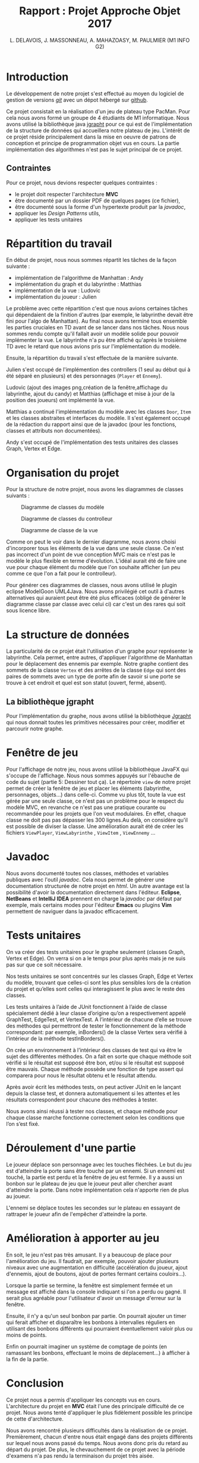 #+TITLE: Rapport : Projet Approche Objet 2017

#+AUTHOR: L. DELAVOIS, J. MASSONNEAU, A. MAHAZOASY, M. PAULMIER (M1 INFO G2)

#+STARTUP: entitiespretty

#+BEGIN_EXPORT latex
\clearpage
#+END_EXPORT

* Introduction

Le développement de notre projet s'est effectué au moyen du logiciel
de gestion de versions /[[https://git-scm.com/][git]]/ avec un dépot hébergé sur
[[https://github.com/ldelavois/LabyrinthM1][github]].

Ce projet consistait en la réalisation d'un jeu de plateau type
PacMan. Pour cela nous avons formé un groupe de 4 étudiants de M1
informatique. Nous avons utilisé la bibliothèque java [[http://jgrapht.org][jgrapht]] pour ce
qui est de l'implémentation de la structure de données qui accueillera
notre plateau de jeu. L'intérêt de ce projet réside principalement
dans la mise en oeuvre de patrons de conception et principe de
programmation objet vus en cours. La partie implémentation des
algorithmes n'est pas le sujet principal de ce projet.

** Contraintes

Pour ce projet, nous devions respecter quelques contraintes :

- le projet doit respecter l'architecture *MVC*
- être documenté par un dossier PDF de quelques pages (ce fichier),
- être documenté sous la forme d'un hypertexte produit par la /javadoc/,
- appliquer les /Design Patterns/ utils,
- appliquer les tests unitaires
* Répartition du travail

En début de projet, nous nous sommes répartit les tâches de la façon
suivante :

- implémentation de l'algorithme de Manhattan : Andy
- implémentation du graph et du labyrinthe : Matthias
- implémentation de la vue : Ludovic
- implémentation du joueur : Julien

Le problème avec cette répartition c'est que nous avions certaines
tâches qui dépendaient de la finition d'autres (par exemple, le
labyrinthe devait être fini pour l'algo de Manhattan). Au final nous
avons terminé tous ensemble les parties cruciales en TD avant de se
lancer dans nos tâches. Nous nous sommes rendu compte qu'il fallait
avoir un modèle solide pour pouvoir implémenter la vue. Le labyrinthe
n'a pu être affiché qu'après le troisième TD avec le retard que nous
avions pris sur l'implémentation du modèle.

Ensuite, la répartition du travail s'est effectuée de la manière suivante.

Julien s'est occupé de l'implémention des controllers (1 seul au début
qui à été séparé en plusieurs) et des personnages (=Player= et
=Ennemy=).

Ludovic (ajout des images png,création de la fenêtre,affichage du labyrinthe, ajout du candy) et
Matthias (affichage et mise à jour de la position des joueurs) ont
implémenté la vue.

Matthias a continué l'implémentation du modèle avec les classes
=Door=, =Item= et les classes abstraites et interfaces du modèle. Il
s'est également occupé de la rédaction du rapport ainsi que de la
javadoc (pour les fonctions, classes et attributs non documentées).

Andy s'est occupé de l'implémentation des tests unitaires des classes
Graph, Vertex et Edge.

* Organisation du projet

Pour la structure de notre projet, nous avons les diagrammes de
classes suivants :

#+CAPTION: Diagramme de classes du modèle
[[./ModelClassDiagram.png]]

#+CAPTION: Diagramme de classes du controlleur
[[./ControllerClassDiagram.png]]

#+CAPTION: Diagramme de classe de la vue
[[./ViewClassDiagram.png]]

#+BEGIN_EXPORT latex
\clearpage
#+END_EXPORT

Comme on peut le voir dans le dernier diagramme, nous avons choisi
d'incorporer tous les éléments de la vue dans une seule classe. Ce
n'est pas incorrect d'un point de vue conception MVC mais ce n'est
pas le modèle le plus flexible en terme d'évolution. L'idéal aurait
été de faire une vue pour chaque élément du modèle que l'on souhaite
afficher (un peu comme ce que l'on a fait pour le controlleur).

Pour générer ces diagrammes de classes, nous avons utilisé le plugin
eclipse ModelGoon UML4Java. Nous avons privilégié cet outil à d'autres
alternatives qui auraient peut être été plus efficaces (obligé de
générer le diagramme classe par classe avec celui ci) car c'est un des
rares qui soit sous licence libre.

* La structure de données

La particularité de ce projet était l'utilisation d'un graphe pour
représenter le labyrinthe. Cela permet, entre autres, d'appliquer
l'algorithme de Manhattan pour le déplacement des ennemis par
exemple. Notre graphe contient des sommets de la classe =Vertex= et des
arrêtes de la classe =Edge= qui sont des paires de sommets avec un
type de porte afin de savoir si une porte se trouve à cet endroit et
quel est son statut (ouvert, fermé, absent).

** La bibliothèque jgrapht

Pour l'implémentation du graphe, nous avons utilisé la bibliothèque
[[http://jgrapht.org/][Jgrapht]] qui nous donnait toutes les primitives nécessaires pour créer,
modifier et parcourir notre graphe.

* Fenêtre de jeu

Pour l'affichage de notre jeu, nous avons utilisé la bibliothèque JavaFX
qui s'occupe de l'affichage. Nous nous sommes appuyés sur l'ébauche de code du sujet (partie 5: Dessiner tout ça).
Le répertoire =view= de notre projet
permet de créer la fenêtre de jeu et placer les éléments (labyrinthe,
personnages, objets...) dans celle-ci. Comme vu plus tôt, toute la vue est
gérée par une seule classe, ce n'est pas un problème pour le respect
du modèle MVC, en revanche ce n'est pas une pratique courante ou
recommandée pour les projets que l'on veut modulaires. En effet,
chaque classe ne doit pas pas dépasser les 300 lignes.Au delà,
on considère qu'il est possible de diviser la classe. Une amélioration aurait été de créer les fichiers =ViewPlayer=,  =ViewLabyrinthe= , =ViewItem= , =ViewEnnemy= ...

* Javadoc

Nous avons documenté toutes nos classes, méthodes et variables
publiques avec l'outil /javadoc/. Cela nous permet de générer une
documentation structurée de notre projet en /html/. Un autre avantage
est la possibilité d'avoir la documentation directement dans
l'éditeur. *Eclipse*, *NetBeans* et *IntelliJ IDEA* prennent en charge
la /javadoc/ par défaut par exemple, mais certains modes pour l'éditeur
*Emacs* ou plugins *Vim* permettent de naviguer dans la javadoc
efficacement.

* Tests unitaires

On va créer des tests unitaires pour le graphe seulement (classes
Graph, Vertex et Edge). On verra si on a le temps pour plus après mais
je ne suis pas sur que ce soit nécessaire.

Nos tests unitaires se sont concentrés sur les classes Graph, Edge et
Vertex du modèle, trouvant que celles-ci sont les plus sensibles lors
de la création du projet et qu’elles sont celles qui interagissent le
plus avec le reste des classes.

Les tests unitaires à l’aide de JUnit fonctionnent à l’aide de classe
spécialement dédié à leur classe d’origine qu’on a respectivement
appelé GraphTest, EdgeTest, et VertexTest. A l’intérieur de chacune
d’elle se trouve des méthodes qui permettront de tester le
fonctionnement de la méthode correspondant: par exemple, inBorders()
de la classe Vertex sera vérifié à l’intérieur de la méthode
testInBorders().

On crée un environnement à l’intérieur des classes de test qui va être
le sujet des différentes méthodes. On a fait en sorte que chaque
méthode soit vérifié si le résultat est supposé être bon, et/ou si le
résultat est supposé être mauvais. Chaque méthode possède une fonction
de type assert qui comparera pour nous le résultat obtenu et le
résultat attendu.

Après avoir écrit les méthodes tests, on peut activer JUnit en le
lançant depuis la classe test, et donnera automatiquement si les
attentes et les résultats correspondent pour chacune des méthodes à
tester.

Nous avons ainsi réussi à tester nos classes, et chaque méthode pour
chaque classe marche fonctionne correctement selon les conditions que
l’on s’est fixé.


* Déroulement d'une partie

Le joueur déplace son personnage avec les touches fléchées. Le but du
jeu est d'atteindre la porte sans être touché par un ennemi. Si un
ennemi est touché, la partie est perdu et la fenêtre de jeu est
fermée. Il y a aussi un bonbon sur le plateau de jeu que le joueur
peut aller chercher avant d'atteindre la porte. Dans notre
implémentation cela n'apporte rien de plus au joueur.

L'ennemi se déplace toutes les secondes sur le plateau en essayant de
rattraper le joueur afin de l'empêcher d'atteindre la porte.

* Amélioration à apporter au jeu

En soit, le jeu n'est pas très amusant. Il y a beaucoup de place pour
l'amélioration du jeu. Il faudrait, par exemple, pouvoir ajouter
plusieurs niveaux avec une augmentation en difficulté (accélération du
joueur, ajout d'ennemis, ajout de boutons, ajout de portes fermant
certains couloirs...).

Lorsque la partie se termine, la fenêtre est simplement fermée et un
message est affiché dans la console indiquant si l'on a perdu ou
gagné. Il serait plus agréable pour l'utilisateur d'avoir un message
d'erreur sur la fenêtre.

Ensuite, il n'y a qu'un seul bonbon par partie. On pourrait ajouter un
timer qui ferait afficher et disparaître les bonbons à intervalles
réguliers en utilisant des bonbons différents qui pourraient
éventuellement valoir plus ou moins de points.

Enfin on pourrait imaginer un système de comptage de points
(en ramassant les bonbons, effectuant le moins de déplacement...) à
afficher à la fin de la partie.

* Conclusion

Ce projet nous a permis d'appliquer les concepts vus en
cours. L'architecture du projet en *MVC* était l'une des principale
difficulté de ce projet. Nous avons tenté d'appliquer le plus
fidèlement possible les principe de cette d'architecture.

Nous avons rencontré plusieurs difficultés dans la réalisation de ce
projet. Premièrement, chacun d'entre nous était engagé dans des
projets différents sur lequel nous avons passé du temps. Nous avons
donc pris du retard au départ du projet. De plus, le chevauchement de
ce projet avec la période d'examens n'a pas rendu la terminaison du
projet très aisée.

Nous avons également rencontré un problème d'implémentation
algorithmique au milieu du développement. Nous avons du revoir
l'implémentation de certaines fonctions de notre structure de
données. Heureusement, le respect du paradigme /MVC/ nous a permis de
trouver la localisation du bug rapidement. Sa résolution a, quant à
elle, pris plus de temps.

L'organisation n'a pas été des plus simple. L'organisation d'un groupe
de 4 personnes est compliquée pour un projet comme celui-ci, de plus
nous n'étions pas un groupe déjà formé avant ce projet. Le projet
n'est pas terminé en tant que jeu mais la réalisation d'une
application relativement conséquente orientée objet et respectant le
modèle *MVC* était le but premier de celui-ci.
